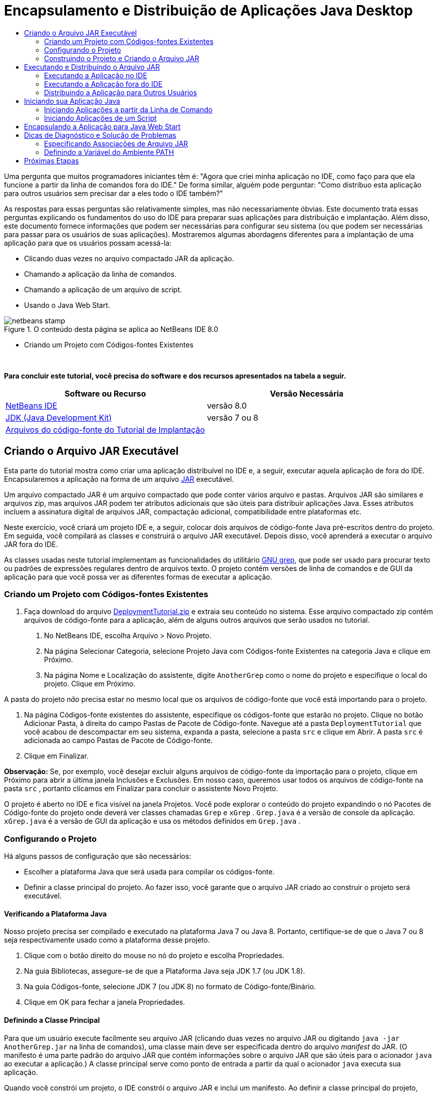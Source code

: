 // 
//     Licensed to the Apache Software Foundation (ASF) under one
//     or more contributor license agreements.  See the NOTICE file
//     distributed with this work for additional information
//     regarding copyright ownership.  The ASF licenses this file
//     to you under the Apache License, Version 2.0 (the
//     "License"); you may not use this file except in compliance
//     with the License.  You may obtain a copy of the License at
// 
//       http://www.apache.org/licenses/LICENSE-2.0
// 
//     Unless required by applicable law or agreed to in writing,
//     software distributed under the License is distributed on an
//     "AS IS" BASIS, WITHOUT WARRANTIES OR CONDITIONS OF ANY
//     KIND, either express or implied.  See the License for the
//     specific language governing permissions and limitations
//     under the License.
//

= Encapsulamento e Distribuição de Aplicações Java Desktop
:jbake-type: tutorial
:jbake-tags: tutorials 
:markup-in-source: verbatim,quotes,macros
:jbake-status: published
:icons: font
:syntax: true
:source-highlighter: pygments
:toc: left
:toc-title:
:description: Encapsulamento e Distribuição de Aplicações Java Desktop - Apache NetBeans
:keywords: Apache NetBeans, Tutorials, Encapsulamento e Distribuição de Aplicações Java Desktop

Uma pergunta que muitos programadores iniciantes têm é: "Agora que criei minha aplicação no IDE, como faço para que ela funcione a partir da linha de comandos fora do IDE." De forma similar, alguém pode perguntar: "Como distribuo esta aplicação para outros usuários sem precisar dar a eles todo o IDE também?"

As respostas para essas perguntas são relativamente simples, mas não necessariamente óbvias. Este documento trata essas perguntas explicando os fundamentos do uso do IDE para preparar suas aplicações para distribuição e implantação. Além disso, este documento fornece informações que podem ser necessárias para configurar seu sistema (ou que podem ser necessárias para passar para os usuários de suas aplicações). Mostraremos algumas abordagens diferentes para a implantação de uma aplicação para que os usuários possam acessá-la:

* Clicando duas vezes no arquivo compactado JAR da aplicação.
* Chamando a aplicação da linha de comandos.
* Chamando a aplicação de um arquivo de script.
* Usando o Java Web Start.


image::images/netbeans-stamp.png[title="O conteúdo desta página se aplica ao NetBeans IDE 8.0"]

* Criando um Projeto com Códigos-fontes Existentes

 

*Para concluir este tutorial, você precisa do software e dos recursos apresentados na tabela a seguir.*

|===
|Software ou Recurso |Versão Necessária 

|link:https://netbeans.org/downloads/index.html[+NetBeans IDE+] |versão 8.0 

|link:http://www.oracle.com/technetwork/java/javase/downloads/index.html[+JDK (Java Development Kit)+] |

versão 7 ou 8

 

|link:https://netbeans.org/projects/samples/downloads/download/Samples%252FJava%252FDeploymentTutorial.zip[+Arquivos do código-fonte do Tutorial de Implantação+] |

 

 
|===



== Criando o Arquivo JAR Executável

Esta parte do tutorial mostra como criar uma aplicação distribuível no IDE e, a seguir, executar aquela aplicação de fora do IDE. Encapsularemos a aplicação na forma de um arquivo link:http://download.oracle.com/javase/tutorial/deployment/jar/run.html[+JAR+] executável.

Um arquivo compactado JAR é um arquivo compactado que pode conter vários arquivo e pastas. Arquivos JAR são similares e arquivos zip, mas arquivos JAR podem ter atributos adicionais que são úteis para distribuir aplicações Java. Esses atributos incluem a assinatura digital de arquivos JAR, compactação adicional, compatibilidade entre plataformas etc.

Neste exercício, você criará um projeto IDE e, a seguir, colocar dois arquivos de código-fonte Java pré-escritos dentro do projeto. Em seguida, você compilará as classes e construirá o arquivo JAR executável. Depois disso, você aprenderá a executar o arquivo JAR fora do IDE.

As classes usadas neste tutorial implementam as funcionalidades do utilitário link:http://www.gnu.org/software/grep/[+GNU grep+], que pode ser usado para procurar texto ou padrões de expressões regulares dentro de arquivos texto. O projeto contém versões de linha de comandos e de GUI da aplicação para que você possa ver as diferentes formas de executar a aplicação.


=== Criando um Projeto com Códigos-fontes Existentes

1. Faça download do arquivo link:https://netbeans.org/projects/samples/downloads/download/Samples%252FJava%252FDeploymentTutorial.zip[+DeploymentTutorial.zip+] e extraia seu conteúdo no sistema. 
Esse arquivo compactado zip contém arquivos de código-fonte para a aplicação, além de alguns outros arquivos que serão usados no tutorial.



. No NetBeans IDE, escolha Arquivo > Novo Projeto.



. Na página Selecionar Categoria, selecione Projeto Java com Códigos-fonte Existentes na categoria Java e clique em Próximo.


. Na página Nome e Localização do assistente, digite  ``AnotherGrep``  como o nome do projeto e especifique o local do projeto. 
Clique em Próximo.

A pasta do projeto _não_ precisa estar no mesmo local que os arquivos de código-fonte que você está importando para o projeto.



. Na página Códigos-fonte existentes do assistente, especifique os códigos-fonte que estarão no projeto. 
Clique no botão Adicionar Pasta, à direita do campo Pastas de Pacote de Código-fonte. Navegue até a pasta  ``DeploymentTutorial``  que você acabou de descompactar em seu sistema, expanda a pasta, selecione a pasta  ``src``  e clique em Abrir. A pasta  ``src``  é adicionada ao campo Pastas de Pacote de Código-fonte.


. Clique em Finalizar.

*Observação:* Se, por exemplo, você desejar excluir alguns arquivos de código-fonte da importação para o projeto, clique em Próximo para abrir a última janela Inclusões e Exclusões. Em nosso caso, queremos usar todos os arquivos de código-fonte na pasta  ``src`` , portanto clicamos em Finalizar para concluir o assistente Novo Projeto.

O projeto é aberto no IDE e fica visível na janela Projetos. Você pode explorar o conteúdo do projeto expandindo o nó Pacotes de Código-fonte do projeto onde deverá ver classes chamadas  ``Grep``  e  ``xGrep`` .  ``Grep.java``  é a versão de console da aplicação.  ``xGrep.java``  é a versão de GUI da aplicação e usa os métodos definidos em  ``Grep.java`` .


=== Configurando o Projeto

Há alguns passos de configuração que são necessários:

* Escolher a plataforma Java que será usada para compilar os códigos-fonte.
* Definir a classe principal do projeto. Ao fazer isso, você garante que o arquivo JAR criado ao construir o projeto será executável.


==== Verificando a Plataforma Java

Nosso projeto precisa ser compilado e executado na plataforma Java 7 ou Java 8. Portanto, certifique-se de que o Java 7 ou 8 seja respectivamente usado como a plataforma desse projeto.

1. Clique com o botão direito do mouse no nó do projeto e escolha Propriedades.
2. Na guia Bibliotecas, assegure-se de que a Plataforma Java seja JDK 1.7 (ou JDK 1.8).
3. Na guia Códigos-fonte, selecione JDK 7 (ou JDK 8) no formato de Código-fonte/Binário.
4. Clique em OK para fechar a janela Propriedades.


==== Definindo a Classe Principal

Para que um usuário execute facilmente seu arquivo JAR (clicando duas vezes no arquivo JAR ou digitando  ``java -jar AnotherGrep.jar``  na linha de comandos), uma classe main deve ser especificada dentro do arquivo _manifest_ do JAR. (O manifesto é uma parte padrão do arquivo JAR que contém informações sobre o arquivo JAR que são úteis para o acionador  ``java``  ao executar a aplicação.) A classe principal serve como ponto de entrada a partir da qual o acionador  ``java``  executa sua aplicação.

Quando você constrói um projeto, o IDE constrói o arquivo JAR e inclui um manifesto. Ao definir a classe principal do projeto, você garante que ela seja designada no manifesto.

Para definir a classe principal do projeto:

1. Clique com o botão direito do mouse no nó do projeto e escolha Propriedades.
2. Selecione a categoria Executar e digite  ``anothergrep.xGrep``  no campo Classe Principal.
3. Clique em OK para fechar a caixa de diálogo Propriedades do Projeto.

Quando você construir o projeto posteriormente neste tutorial, o manifesto será gerado e incluirá a seguinte entrada:


[source,java,subs="{markup-in-source}"]
----

Main-Class: anothergrep.xGrep
----


=== Construindo o Projeto e Criando o Arquivo JAR

Agora que os códigos-fonte estão prontos e seu projeto está configurado, é hora de construir o projeto.

Para construir o projeto:

* Escolha Executar > Criar Projeto (AnotherGrep).
Alternativamente, clique com o botão direito do mouse no nó do projeto na janela Projetos e escolha Construir.

Ao construir o projeto:

* As pastas  ``build``  e  ``dist``  são adicionadas em sua pasta do projeto (de agora em diante chamada pasta _PROJECT_HOME_).
* Todos os códigos-fonte são compilados em arquivos  ``.class`` , que são colocados na pasta  ``_PROJECT_HOME_/build`` .
* Um arquivo JAR contendo o projeto é criado dentro da pasta  ``_PROJECT_HOME_/dist`` .
* Se alguma biblioteca foi especificada para o projeto (além do JDK), uma pasta  ``lib``  é criada na pasta  ``dist`` . As bibliotecas são copiadas para  ``dist/lib`` .
* O arquivo de manifesto no JAR é atualizado para incluir entradas que designam a classe principal e quaisquer bibliotecas que estejam no classpath do projeto.

*Observação:* é possível exibir o conteúdo do manifesto na janela Arquivos do IDE. Depois de construir seu projeto, alterne para a janela Arquivos e navegue até  ``dist/AnotherGrep.jar`` . Expanda o nó do arquivo JAR, expanda a pasta  ``META-INF``  e clique duas vezes em  ``MANIFEST.MF``  para exibir o manifesto no Editor de Código-fonte.


[source,java,subs="{markup-in-source}"]
----

Main-Class: anothergrep.xGrep
----

(Para saber mais sobre arquivos de manifesto, leia link:http://java.sun.com/docs/books/tutorial/deployment/jar/manifestindex.html[+este capítulo+] no Tutorial de Java.)


== Executando e Distribuindo o Arquivo JAR


=== Executando a Aplicação no IDE

Ao desenvolver aplicações no IDE, normalmente você precisará testá-las e refiná-las antes da distribuição. Você pode testar facilmente uma aplicação na qual esteja trabalhando ao executar a aplicação a partir do IDE.

Para executar o projeto  ``AnotherGrep``  no IDE, clique com o botão direito do mouse no nó do projeto na janela Projetos e selecione Executar.

A janela xGrep será aberta. Clique no botão Procurar para selecionar um arquivo no qual pesquisar um padrão de texto. No campo Pesquisar Padrão, digite um texto ou um padrão de expressão regular que deseja localizar e clique em Pesquisar. Os resultados de cada correspondência serão exibidos na área Saída da janela xGrep.

Informações sobre expressões regulares que podem ser usadas nesta aplicação estão disponíveis link:http://www.gnu.org/software/grep/manual/html_node/Regular-Expressions.html#Regular-Expressions[+aqui+] e em muitos outros locais.


=== Executando a Aplicação fora do IDE

Depois de finalizar o desenvolvimento da aplicação e antes de distribuí-la, você provavelmente desejará garantir que ele também funciona fora do IDE.

É possível executar a aplicação fora do IDE seguindo estas etapas:

* No gerenciador de arquivos do sistema (por exemplo, na janela Meu Computador em sistemas Windows XP), navegue para  ``_PROJECT_HOME_/dist``  e clique duas vezes no arquivo  ``AnotherGrep.jar`` .

Você saberá se a aplicação foi iniciada com sucesso quando a janela xGrep for aberta.

Se a janela xGrep não for aberta, seu sistema provavelmente não tem a associação de arquivos entre os arquivos JAR e o ambiente de runtime do Java. Consulte <<troubleshooting,Associações de Arquivos JAR>> abaixo.


=== Distribuindo a Aplicação para Outros Usuários

Agora que verificou que a aplicação funciona fora do IDE, você está pronto para distribuí-la.

* Envie o arquivo JAR da aplicação para as pessoas que o usarão. Os usuários de sua aplicação deverão conseguir executá-la clicando duas vezes no arquivo JAR. Se isso não funcionar para eles, mostre-lhes as informações na seção <<troubleshooting,Diagnóstico e Solução de Problemas de Associações de Arquivos JAR>> abaixo.

*Observação*: se sua aplicação depende de bibliotecas adicionais além das incluídas no JDK, será preciso inclui-las em sua distribuição (não é o caso em nosso exemplo). Os caminhos relativos para essas bibliotecas são adicionados na entrada  ``classpath``  do arquivo manifesto do JAR durante o desenvolvimento da aplicação no IDE. Se essas bibliotecas adicionais não forem encontradas no classpath especificado (ou seja, caminho relativo) na execução, a aplicação não será iniciada. 
Crie um arquivo compactado zip que contenha o arquivo JAR da aplicação e a biblioteca e forneça esse arquivo zip para os usuários. Instrua os usuários a descompactar o arquivo zip, certificando-se de que o arquivo JAR e os arquivos JAR das bibliotecas estejam na mesma pasta. Execute o arquivo JAR da aplicação.


== Iniciando sua Aplicação Java

O objetivo deste exercício é mostrar algumas formas de iniciar a aplicação a partir da linha de comandos.

Este exercício mostra como é possível iniciar uma aplicação Java das seguintes formas:

* Executando o comando  ``java``  a partir da linha de comandos.
* Usando um script para chamar uma classe no arquivo JAR.


=== Iniciando Aplicações a partir da Linha de Comando

Você pode iniciar uma aplicação a partir da linha de comandos usando o comando  ``java`` . Se desejar executar um arquivo JAR executável, use a opção  ``-jar``  do comando.

Por exemplo, para executar a aplicação AnotherGrep, execute as seguintes etapas:

1. Abra uma janela de terminal. Em sistemas Microsoft Windows, isso é feito selecionando Iniciar > Executar, digitando  ``cmd``  no campo Abrir e clicando em OK.
2. Mude o diretório para a pasta  ``_PROJECT_HOME_/dist``  (usando o comando  ``cd`` ).
3. Digite a seguinte linha para executar a classe principal da aplicação:

[source,java,subs="{markup-in-source}"]
----

java -jar AnotherGrep.jar
----

Se você seguir essas etapas e a aplicação não for executada, provavelmente será preciso executar um dos seguintes procedimentos:

* Inclua o caminho completo para o binário  ``java``  na terceira etapa do procedimento. Por exemplo, digite algo como o seguinte, dependendo de onde seu JDK ou JRE está localizado:

[source,java,subs="{markup-in-source}"]
----

C:\Program Files\Java\jdk1.7.0_51\bin\java -jar AnotherGrep.jar
----
* Adicione os binários Java à sua variável de ambiente PATH pra que não seja preciso especificar o caminho para o binário  ``java``  na linha de comandos. Consulte <<path,Definindo as Variáveis do Ambiente PATH>>.


=== Iniciando Aplicações de um Script

Se a aplicação que você deseja distribuir for uma aplicação de console, pode ser mais conveniente iniciar a aplicação de um script, principalmente se a aplicação usar argumentos longos e complexos para a execução. Nesta seção, você usará a versão de console do programa Grep, na qual é necessário passar os argumentos (padrão de pesquisa e lista de arquivos) para o arquivo JAR, que serão chamados em nosso script. Para reduzir a digitação na linha de comandos, você usará um script simples, adequado para executar a aplicação de teste.

Primeiro, é preciso alterar a classe principal na aplicação para ver a versão de console da classe e recompilar o arquivo JAR:

1. Na janela Projetos do IDE, clique com o botão direito do mouse no nó do projeto ( ``AnotherGrep`` ) e selecione Propriedades.
2. Selecione o nó Executar e altere a propriedade Classe principal para  ``anothergrep.Grep``  (de  ``anothergrep.xGrep`` ). Clique em OK para fechar a janela Propriedades do Projeto.
3. Clique com o botão direito do mouse no nó do projeto novamente e escolha Limpar e Construir Projeto.

Depois de concluir essas etapas, o arquivo JAR é recompilado e o atributo  ``Main-Class``  do manifesto do arquivo JAR é alterado para apontar para  ``anothergrep.Grep`` .


==== Script link:http://www.gnu.org/software/bash/bash.html[+BASH+] -- para máquinas UNIX e Linux

Dentro da pasta do sistema onde o conteúdo do arquivo link:https://netbeans.org/projects/samples/downloads/download/Samples%252FJava%252FDeploymentTutorial.zip[+DeploymentTutorial.zip+] foi descompactado, há um script bash  ``grep.sh`` . Observe:


[source,java,subs="{markup-in-source}"]
----

#!/bin/bash
                    java -jar dist/AnotherGrep.jar $@
----

A primeira linha declara qual o shell que deverá ser usado para interpretar isso. A segunda linha executa seu arquivo JAR, criado pelo IDE dentro da pasta  ``_PROJECT_HOME_/dist`` .  ``$@``  somente copia todos os argumentos fornecidos, colocando-os entre aspas.

Esse script presume que os binários Java sejam parte de sua variável de ambiente PATH. Se o script não funcionar, consulte <<path,Definindo as Variáveis do Ambiente PATH>>.

Mais informações sobre scripts bash podem ser encontradas link:http://www.gnu.org/software/bash/manual/bashref.html[+aqui+].


==== Script .bat para máquinas Windows

Em sistemas Microsoft Windows, só é possível especificar nove argumentos de cada vez para um arquivo batch. Se houver mais de nove argumentos, será preciso executar o arquivo JAR mais de uma vez.

Um script que trate isso pode ser similar a:


[source,java,subs="{markup-in-source}"]
----

                @echo off
                set jarpath="dist/AnotherGrep.jar"
                set pattern="%1"
                shift
                :loop
                  if "%1" == "" goto :allprocessed
                  set files=%1 %2 %3 %4 %5 %6 %7 %8 %9
                  java -jar %jarpath% %pattern% %files%
                  for %%i in (0 1 2 3 4 5 6 7 8) do shift
                goto :loop

                :allprocessed
                    
----

Este script está incluído como  ``grep.bat``  dentro da pasta de seu sistema, onde você extraiu o conteúdo do arquivo link:https://netbeans.org/projects/samples/downloads/download/Samples%252FJava%252FDeploymentTutorial.zip[+DeploymentTutorial.zip+], portanto, é possível testá-lo.

Os nove argumentos são representados dentro do arquivo batch por  ``%<ARG_NUMBER>`` , em que  ``<ARG_NUMBER>``  deve estar dentro do intervalo  ``<0-9>`` .  ``%0``  é reservado para o nome do script.

Você pode observar que somente nove argumentos são passados para o programa de cada vez (em um loop). A instrução  ``for``  desloca os argumentos em nove para preparar para o próximo loop. Quando um argumento vazio de arquivo é detectado pela instrução  ``if``  (não há mais arquivos a processar), o loop é encerrado.

Mais informações sobre scripts batch podem ser encontradas link:http://www.microsoft.com/resources/documentation/windows/xp/all/proddocs/en-us/batch.mspx[+nesta página+].


== Encapsulando a Aplicação para Java Web Start

O Java Web Start é uma tecnologia que é utilizada para executar aplicações Java de um Web browser com apenas um clique. Para obter informações detalhadas sobre como encapsular aplicações para implantação com Java Web Start, consulte link:../../73/java/javase-jws.html[+Ativando o Java Web Start no NetBeans IDE+]. Aqui, fornecemos apenas passos rápidos que devem ser seguidos para que sua aplicação possa ser implantada usando Java Web Start.

1. Clique com o botão direito do mouse no nó do projeto na janela Projetos e escolha Propriedades.
2. Na guia Web Start da janela Propriedades do Projeto, marque a caixa de seleção Ativar o Web Start.
3. Escolha Execução Local na lista drop-down Código-base (já que primeiro executaremos a aplicação localmente).
4. Clique em Personalizar para assinar a aplicação especificando os detalhes na caixa de diálogo Assinatura.

*Observação:* a partir do Java SE 7 Atualização 21 de abril de 2013, é recomendável que todos os Applets Java e Aplicações Web Start sejam assinados com um certificado confiável. Consulte link:http://www.oracle.com/technetwork/java/javase/tech/java-code-signing-1915323.html[+Applet Java e Web Start - Assinatura de Código+] para obter mais informações.



. Deixe todas as outras definições com seus valores default e clique em OK.


. Clique com o botão direito do mouse no nó do projeto e escolha Limpar e Construir Projeto. 
Este comando do IDE deleta todos os arquivos anteriormente compilados e as saídas geradas, recompila sua aplicação e constrói o projeto com as novas definições.


. Fora do IDE, abra a pasta  ``_PROJECT_HOME_/dist``  e abra o arquivo  ``launch.html``  no browser.
A página HTML de teste com o botão Iniciar é aberta.


. Clique no botão Iniciar para abrir a aplicação. 
Você pode ver que o Java foi carregado e a aplicação é iniciada.

*Observação:* alguns browsers redirecionam primeiro para a página de download do Java.


== Dicas de Diagnóstico e Solução de Problemas


=== Especificando Associações de Arquivo JAR

Na maioria dos sistemas, é possível executar um arquivo JAR executável simplesmente clicando duas vezes nele. Se nada acontecer ao clicar duas vezes no arquivo JAR, pode ser por um dos dois motivos a seguir:

* O tipo de arquivo JAR provavelmente não está associado com um Ambiente de Runtime Java (JRE) naquele sistema.

Se o tipo de arquivo JAR estiver associado com um JRE, o ícone que representa o arquivo deverá incluir um logo do Java.

* O tipo de arquivo JAR está associado com o JRE, mas a opção  ``-jar``  não está incluída no comando que é passado para o JRE quando você clica duas vezes no ícone.

*Observação:* algumas vezes, associações de arquivos JAR são trocadas por softwares que você instala, como os softwares que tratam arquivos zip.

A forma de associar o tipo de arquivo JAR com o acionador  ``java``  depende do sistema operacional.

*Observação:* certifique-se de que haja uma versão do JRE instalada em seu sistema. Você deverá usar a versão 1.4.2 ou posterior. Não é possível iniciar uma aplicação Java se o Java não estiver instalado. (Se você tiver o JDK instalado, também terá o JRE. No entanto, se você estiver distribuindo o programa para uma pessoa que não seja programadora, não necessariamente ela terá o JRE ou o JDK.)

* No Windows XP, você pode verificar as versões instaladas do Java selecionando Iniciar > Painel de Controle > Adicionar ou Remover Software (você verá, por exemplo, Java(TM) 7 Update 51).
* No Windows Vista ou 7, você pode verificar as versões instaladas do Java escolhendo Iniciar > Painel de Controle > Programas e Componentes (você verá, por exemplo, Java(TM) 7 Update 51).

Se não houver o Java no sistema, você poderá obter o JRE no link:http://www.oracle.com/technetwork/java/javase/downloads/index.html[+site de download do Java SE+].

Se tiver Java instaladas no seu sistema, mas o arquivo de associação não estiver funcionando, continue com as etapas para adicionar o arquivo jar associação no Microsoft Windows:

1. Clique em Iniciar > Painel de Controle.
2. (Aplicável somente para Windows Vista.) Clique em Painel de Controle > Programas.
3. Para Windows xp, clique duas vezes em Opções de Pasta e selecione a guia Tipos de Arquivo.
para Windows Vista ou 7, clique em Programas Default e selecione Associar um tipo de arquivo ou protocolo com um programa.


. Na lista Tipos de Arquivos Registrados, selecione Arquivo JAR.


. (no Windows XP, na seção Detalhes da caixa de diálogo), clique em Alterar Programa.


. Na caixa de diálogo Abrir com, selecione Java Platform SE Binary.


. Clique em OK para sair da caixa de diálogo Abrir com.


. Clique em Fechar para sair da caixa de diálogo Opções de Pasta (no Windows xp) ou o tipo de arquivo ou associar um protocolo com uma caixa de diálogo de programa específico (no Windows 7).

*Observação:* se os arquivos JAR estiverem associados com o Java Platform SE Binary em seu sistema, mas ao clicar duas vezes ainda não foi executado o arquivo JAR, poderá ser necessário especificar a opção  ``-jar``  na associação do arquivo.

Para especificar a opção  ``-jar``  na associação do arquivo no Microsoft Windows XP:

1. Clique em Iniciar > Painel de Controle.
2. Para Windows xp, clique duas vezes em Opções de Pasta e selecione a guia Tipos de Arquivo.
3. Na lista Tipos de Arquivos Registrados, selecione Arquivo JAR.
4. Na seção Detalhes da caixa de diálogo, clique em Avançado.
5. Na caixa de diálogo Editar Tipo de Arquivo, clique em Editar.
6. No campo de texto Aplicação Usada para Executar Ação, adicione o seguinte no final do caminho para o JRE:

[source,java,subs="{markup-in-source}"]
----

 -jar "%1" %*
----
Depois disso, o campo deverá conter texto similar ao seguinte:

[source,java,subs="{markup-in-source}"]
----

"C:\Program Files\Java\jre1.7.0_51\bin\javaw.exe" -jar "%1" %*
----


. Clique em OK para sair da caixa de diálogo Ação de Edição para o Tipo.


. Clique em OK para sair da caixa de diálogo Editar Tipo de Arquivo.


. Clique em Fechar para sair da caixa de diálogo Opções de Pasta.

*Observação:* iniciando com Windows Vista as associações do arquivo avançadas podem ser definidas por regedit. Consulte o artigo link:http://technet.microsoft.com/en-us/magazine/ee914604.aspx[+O que Aconteceu com a Caixa de Diálogo Tipos de Artigo?+] para obter detalhes.

Para sistemas UNIX e Linux, o procedimento para alterar as associações de arquivos depende do ambiente de área de trabalho (como GNOME ou KDE) que você está usando. Veja as definições de preferência em seu ambiente de área de trabalho ou consulte a documentação do ambiente.


=== Definindo a Variável do Ambiente PATH

Se você não puder executar uma classe Java ou um arquivo JAR em seu sistema sem apontar para o local do JDK ou do JRE, poderá ser necessário modificar o valor da variável  ``PATH``  do sistema.

Se você estiver executando um sistema Microsoft Windows, o procedimento para definir a variável PATH depende da versão do Windows em uso.

A seguir, estão as etapas para definir a variável  ``PATH``  em um sistema Windows XP:

1. Clique em Iniciar > Painel de controle e clique duas vezes em Sistema.
2. Na caixa de diálogo Propriedades do Sistema, clique na guia Avançado.
3. Clique na guia Variáveis de Ambiente.
4. Na lista de variáveis do usuário, selecione  ``PATH``  e clique em Editar.
5. Adicione o local do JRE no final da lista de caminhos. Os locais nessa lista são separados por ponto e vírgula (;). 
Por exemplo, se o seu JRE está localizado em `c:\arquivos de programa\java\jdk1.7.0_51`, você adicionaria a seguinte ao final da variável PATH:

[source,java,subs="{markup-in-source}"]
----

C:\Program Files\Java\jdk1.7.0_51\bin
----


. Clique em OK para sair da caixa de diálogo Variáveis de Ambiente, e clique em OK para sair da caixa de diálogo Propriedades do Sistema.

Se você estiver executando um sistema UNIX ou Linux, as instruções para modificar a variável PATH depende do programa shell que está em uso. Consulte a documentação do shell que está em uso para obter mais informações.

link:/about/contact_form.html?to=3&subject=Feedback:%20Packaging%20and%20Distributing%20Java%20Desktop%20Applications[+Enviar Feedback neste Tutorial+]



== Próximas Etapas

Para obter mais informações sobre como trabalhar com o NetBeans IDE, consulte a página link:https://netbeans.org/kb[+Suporte e Documentação+] no site do NetBeans.

Para saber mais sobre o fluxo de trabalho do IDE para o desenvolvimento de aplicações Java, incluindo o gerenciamento de classpath, consulte link:javase-intro.html[+Desenvolvendo Aplicações Java Gerais+].

Para obter informações sobre como criar funcionalidades no NetBeans IDE, consulte link:http://www.oracle.com/pls/topic/lookup?ctx=nb8000&id=NBDAG510[+Criando Projetos Java+] em _Desenvolvendo Aplicações com o NetBeans IDE_.


